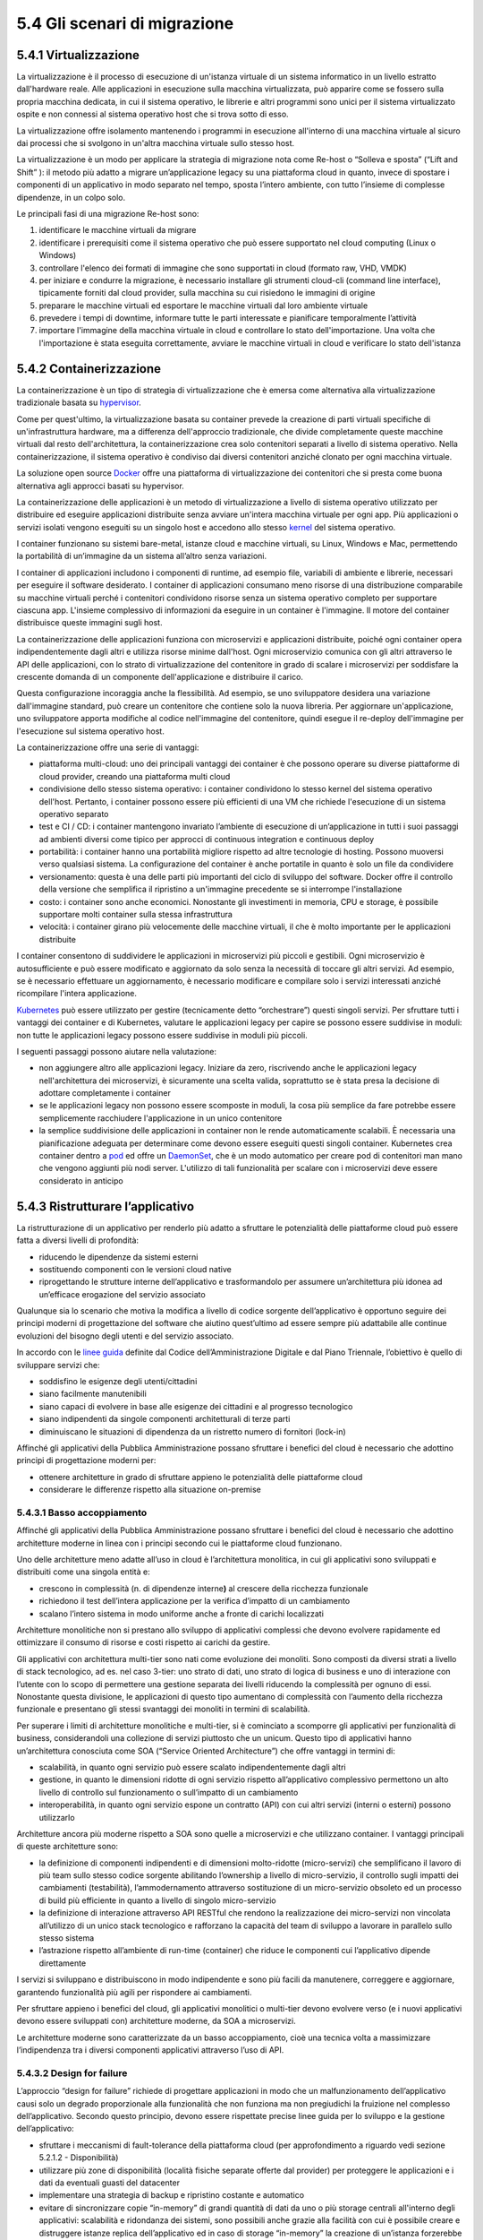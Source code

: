5.4 Gli scenari di migrazione
=============================

5.4.1 Virtualizzazione
----------------------

La virtualizzazione è il processo di esecuzione di un'istanza virtuale
di un sistema informatico in un livello estratto dall'hardware reale.
Alle applicazioni in esecuzione sulla macchina virtualizzata, può
apparire come se fossero sulla propria macchina dedicata, in cui il
sistema operativo, le librerie e altri programmi sono unici per il
sistema virtualizzato ospite e non connessi al sistema operativo host
che si trova sotto di esso.

La virtualizzazione offre isolamento mantenendo i programmi in
esecuzione all'interno di una macchina virtuale al sicuro dai processi
che si svolgono in un'altra macchina virtuale sullo stesso host.

La virtualizzazione è un modo per applicare la strategia di migrazione
nota come Re-host o “Solleva e sposta” (“Lift and Shift” ): il metodo
più adatto a migrare un’applicazione legacy su una piattaforma cloud in
quanto, invece di spostare i componenti di un applicativo in modo
separato nel tempo, sposta l’intero ambiente, con tutto l’insieme di
complesse dipendenze, in un colpo solo.

Le principali fasi di una migrazione Re-host sono:

1. identificare le macchine virtuali da migrare

2. identificare i prerequisiti come il sistema operativo che può essere
   supportato nel cloud computing (Linux o Windows)

3. controllare l'elenco dei formati di immagine che sono supportati in
   cloud (formato raw, VHD, VMDK)

4. per iniziare e condurre la migrazione, è necessario installare gli
   strumenti cloud-cli (command line interface), tipicamente forniti dal
   cloud provider, sulla macchina su cui risiedono le immagini di
   origine

5. preparare le macchine virtuali ed esportare le macchine virtuali dal
   loro ambiente virtuale

6. prevedere i tempi di downtime, informare tutte le parti interessate e
   pianificare temporalmente l’attività

7. importare l'immagine della macchina virtuale in cloud e controllare
   lo stato dell'importazione. Una volta che l'importazione è stata
   eseguita correttamente, avviare le macchine virtuali in cloud e
   verificare lo stato dell'istanza

5.4.2 Containerizzazione
------------------------

La containerizzazione è un tipo di strategia di virtualizzazione che è
emersa come alternativa alla virtualizzazione tradizionale basata su
`hypervisor <https://it.wikipedia.org/wiki/Hypervisor>`__.

Come per quest'ultimo, la virtualizzazione basata su container prevede
la creazione di parti virtuali specifiche di un'infrastruttura hardware,
ma a differenza dell'approccio tradizionale, che divide completamente
queste macchine virtuali dal resto dell'architettura, la
containerizzazione crea solo contenitori separati a livello di sistema
operativo. Nella containerizzazione, il sistema operativo è condiviso
dai diversi contenitori anziché clonato per ogni macchina virtuale.

La soluzione open source
`Docker <https://it.wikipedia.org/wiki/Docker>`__ offre una piattaforma
di virtualizzazione dei contenitori che si presta come buona alternativa
agli approcci basati su hypervisor.

La containerizzazione delle applicazioni è un metodo di virtualizzazione
a livello di sistema operativo utilizzato per distribuire ed eseguire
applicazioni distribuite senza avviare un'intera macchina virtuale per
ogni app. Più applicazioni o servizi isolati vengono eseguiti su un
singolo host e accedono allo stesso
`kernel <https://it.wikipedia.org/wiki/Kernel>`__ del sistema operativo.

I container funzionano su sistemi bare-metal, istanze cloud e macchine
virtuali, su Linux, Windows e Mac, permettendo la portabilità di
un’immagine da un sistema all’altro senza variazioni.

I container di applicazioni includono i componenti di runtime, ad
esempio file, variabili di ambiente e librerie, necessari per eseguire
il software desiderato. I container di applicazioni consumano meno
risorse di una distribuzione comparabile su macchine virtuali perché i
contenitori condividono risorse senza un sistema operativo completo per
supportare ciascuna app. L'insieme complessivo di informazioni da
eseguire in un container è l'immagine. Il motore del container
distribuisce queste immagini sugli host.

La containerizzazione delle applicazioni funziona con microservizi e
applicazioni distribuite, poiché ogni container opera indipendentemente
dagli altri e utilizza risorse minime dall'host. Ogni microservizio
comunica con gli altri attraverso le API delle applicazioni, con lo
strato di virtualizzazione del contenitore in grado di scalare i
microservizi per soddisfare la crescente domanda di un componente
dell'applicazione e distribuire il carico.

Questa configurazione incoraggia anche la flessibilità. Ad esempio, se
uno sviluppatore desidera una variazione dall'immagine standard, può
creare un contenitore che contiene solo la nuova libreria. Per
aggiornare un'applicazione, uno sviluppatore apporta modifiche al codice
nell'immagine del contenitore, quindi esegue il re-deploy dell'immagine
per l'esecuzione sul sistema operativo host.

La containerizzazione offre una serie di vantaggi:

-  piattaforma multi-cloud: uno dei principali vantaggi dei container è
   che possono operare su diverse piattaforme di cloud provider, creando
   una piattaforma multi cloud

-  condivisione dello stesso sistema operativo: i container condividono
   lo stesso kernel del sistema operativo dell'host. Pertanto, i
   container possono essere più efficienti di una VM che richiede
   l'esecuzione di un sistema operativo separato

-  test e CI / CD: i container mantengono invariato l’ambiente di
   esecuzione di un’applicazione in tutti i suoi passaggi ad ambienti
   diversi come tipico per approcci di continuous integration e
   continuous deploy

-  portabilità: i container hanno una portabilità migliore rispetto ad
   altre tecnologie di hosting. Possono muoversi verso qualsiasi
   sistema. La configurazione del container è anche portatile in quanto
   è solo un file da condividere

-  versionamento: questa è una delle parti più importanti del ciclo di
   sviluppo del software. Docker offre il controllo della versione che
   semplifica il ripristino a un'immagine precedente se si interrompe
   l'installazione

-  costo: i container sono anche economici. Nonostante gli investimenti
   in memoria, CPU e storage, è possibile supportare molti container
   sulla stessa infrastruttura

-  velocità: i container girano più velocemente delle macchine virtuali,
   il che è molto importante per le applicazioni distribuite

I container consentono di suddividere le applicazioni in microservizi
più piccoli e gestibili. Ogni microservizio è autosufficiente e può
essere modificato e aggiornato da solo senza la necessità di toccare gli
altri servizi. Ad esempio, se è necessario effettuare un aggiornamento,
è necessario modificare e compilare solo i servizi interessati anziché
ricompilare l'intera applicazione.

`Kubernetes <https://kubernetes.io/>`__ può essere utilizzato per
gestire (tecnicamente detto “orchestrare”) questi singoli servizi. Per
sfruttare tutti i vantaggi dei container e di Kubernetes, valutare le
applicazioni legacy per capire se possono essere suddivise in moduli:
non tutte le applicazioni legacy possono essere suddivise in moduli più
piccoli.

I seguenti passaggi possono aiutare nella valutazione:

-  non aggiungere altro alle applicazioni legacy. Iniziare da zero,
   riscrivendo anche le applicazioni legacy nell'architettura dei
   microservizi, è sicuramente una scelta valida, soprattutto se è stata
   presa la decisione di adottare completamente i container

-  se le applicazioni legacy non possono essere scomposte in moduli, la
   cosa più semplice da fare potrebbe essere semplicemente racchiudere
   l'applicazione in un unico contenitore

-  la semplice suddivisione delle applicazioni in container non le rende
   automaticamente scalabili. È necessaria una pianificazione adeguata
   per determinare come devono essere eseguiti questi singoli container.
   Kubernetes crea container dentro a
   `pod <https://kubernetes.io/docs/concepts/workloads/pods/pod/#what-is-a-pod>`__
   ed offre un
   `DaemonSet <https://kubernetes.io/docs/concepts/workloads/controllers/daemonset/>`__,
   che è un modo automatico per creare pod di contenitori man mano che
   vengono aggiunti più nodi server. L'utilizzo di tali funzionalità per
   scalare con i microservizi deve essere considerato in anticipo

5.4.3 Ristrutturare l’applicativo
---------------------------------

La ristrutturazione di un applicativo per renderlo più adatto a
sfruttare le potenzialità delle piattaforme cloud può essere fatta a
diversi livelli di profondità:

-  riducendo le dipendenze da sistemi esterni

-  sostituendo componenti con le versioni cloud native

-  riprogettando le strutture interne dell’applicativo e trasformandolo
   per assumere un’architettura più idonea ad un’efficace erogazione del
   servizio associato

Qualunque sia lo scenario che motiva la modifica a livello di codice
sorgente dell’applicativo è opportuno seguire dei principi moderni di
progettazione del software che aiutino quest’ultimo ad essere sempre più
adattabile alle continue evoluzioni del bisogno degli utenti e del
servizio associato.

In accordo con le `linee
guida <https://carta-dei-principi-tecnologici-del-procurement.readthedocs.io/it/latest/>`__
definite dal Codice dell’Amministrazione Digitale e dal Piano Triennale,
l’obiettivo è quello di sviluppare servizi che:

-  soddisfino le esigenze degli utenti/cittadini

-  siano facilmente manutenibili

-  siano capaci di evolvere in base alle esigenze dei cittadini e al
   progresso tecnologico

-  siano indipendenti da singole componenti architetturali di terze
   parti

-  diminuiscano le situazioni di dipendenza da un ristretto numero di
   fornitori (lock-in)

Affinché gli applicativi della Pubblica Amministrazione possano
sfruttare i benefici del cloud è necessario che adottino principi di
progettazione moderni per:

-  ottenere architetture in grado di sfruttare appieno le potenzialità
   delle piattaforme cloud

-  considerare le differenze rispetto alla situazione on-premise

5.4.3.1 Basso accoppiamento
~~~~~~~~~~~~~~~~~~~~~~~~~~~

Affinché gli applicativi della Pubblica Amministrazione possano
sfruttare i benefici del cloud è necessario che adottino architetture
moderne in linea con i principi secondo cui le piattaforme cloud
funzionano.

Uno delle architetture meno adatte all’uso in cloud è l’architettura
monolitica, in cui gli applicativi sono sviluppati e distribuiti come
una singola entità e:

-  crescono in complessità (n. di dipendenze interne\ **)** al crescere
   della ricchezza funzionale

-  richiedono il test dell’intera applicazione per la verifica d’impatto
   di un cambiamento

-  scalano l’intero sistema in modo uniforme anche a fronte di carichi
   localizzati

Architetture monolitiche non si prestano allo sviluppo di applicativi
complessi che devono evolvere rapidamente ed ottimizzare il consumo di
risorse e costi rispetto ai carichi da gestire.

Gli applicativi con architettura multi-tier sono nati come evoluzione
dei monoliti. Sono composti da diversi strati a livello di stack
tecnologico, ad es. nel caso 3-tier: uno strato di dati, uno strato di
logica di business e uno di interazione con l’utente con lo scopo di
permettere una gestione separata dei livelli riducendo la complessità
per ognuno di essi. Nonostante questa divisione, le applicazioni di
questo tipo aumentano di complessità con l’aumento della ricchezza
funzionale e presentano gli stessi svantaggi dei monoliti in termini di
scalabilità.

Per superare i limiti di architetture monolitiche e multi-tier, si è
cominciato a scomporre gli applicativi per funzionalità di business,
considerandoli una collezione di servizi piuttosto che un unicum. Questo
tipo di applicativi hanno un’architettura conosciuta come SOA (“Service
Oriented Architecture”) che offre vantaggi in termini di:

-  scalabilità, in quanto ogni servizio può essere scalato
   indipendentemente dagli altri

-  gestione, in quanto le dimensioni ridotte di ogni servizio rispetto
   all’applicativo complessivo permettono un alto livello di controllo
   sul funzionamento o sull’impatto di un cambiamento

-  interoperabilità, in quanto ogni servizio espone un contratto (API)
   con cui altri servizi (interni o esterni) possono utilizzarlo

Architetture ancora più moderne rispetto a SOA sono quelle a
microservizi e che utilizzano container. I vantaggi principali di queste
architetture sono:

-  la definizione di componenti indipendenti e di dimensioni
   molto-ridotte (micro-servizi) che semplificano il lavoro di più team
   sullo stesso codice sorgente abilitando l’ownership a livello di
   micro-servizio, il controllo sugli impatti dei cambiamenti
   (testabilità), l’ammodernamento attraverso sostituzione di un
   micro-servizio obsoleto ed un processo di build più efficiente in
   quanto a livello di singolo micro-servizio

-  la definizione di interazione attraverso API RESTful che rendono la
   realizzazione dei micro-servizi non vincolata all’utilizzo di un
   unico stack tecnologico e rafforzano la capacità del team di sviluppo
   a lavorare in parallelo sullo stesso sistema

-  l’astrazione rispetto all’ambiente di run-time (container) che riduce
   le componenti cui l’applicativo dipende direttamente

I servizi si sviluppano e distribuiscono in modo indipendente e sono più
facili da manutenere, correggere e aggiornare, garantendo funzionalità
più agili per rispondere ai cambiamenti.

Per sfruttare appieno i benefici del cloud, gli applicativi monolitici o
multi-tier devono evolvere verso (e i nuovi applicativi devono essere
sviluppati con) architetture moderne, da SOA a microservizi.

Le architetture moderne sono caratterizzate da un basso accoppiamento,
cioè una tecnica volta a massimizzare l’indipendenza tra i diversi
componenti applicativi attraverso l’uso di API.

5.4.3.2 Design for failure
~~~~~~~~~~~~~~~~~~~~~~~~~~

L’approccio “design for failure” richiede di progettare applicazioni in
modo che un malfunzionamento dell’applicativo causi solo un degrado
proporzionale alla funzionalità che non funziona ma non pregiudichi la
fruizione nel complesso dell’applicativo. Secondo questo principio,
devono essere rispettate precise linee guida per lo sviluppo e la
gestione dell’applicativo:

-  sfruttare i meccanismi di fault-tolerance della piattaforma cloud
   (per approfondimento a riguardo vedi sezione 5.2.1.2 - Disponibilità)

-  utilizzare più zone di disponibilità (località fisiche separate
   offerte dal provider) per proteggere le applicazioni e i dati da
   eventuali guasti del datacenter

-  implementare una strategia di backup e ripristino costante e
   automatico

-  evitare di sincronizzare copie “in-memory” di grandi quantità di dati
   da uno o più storage centrali all'interno degli applicativi:
   scalabilità e ridondanza dei sistemi, sono possibili anche grazie
   alla facilità con cui è possibile creare e distruggere istanze
   replica dell’applicativo ed in caso di storage “in-memory” la
   creazione di un’istanza forzerebbe ogni volta una nuova ed onerosa
   sincronizzazione che impatterebbe a sua volta sulle tempistiche di
   restore del servizio

-  creare e manutenere immagini per macchine virtuali o container che
   contengano tutte le dipendenze necessarie agli applicativi così da
   mitigare errori nelle procedure di rilascio dovuti a possibili
   dipendendenze esterne non più soddisfatte

-  configurare un dashboard di monitoraggio che permetta di identificare
   il punto di malfunzionamento in caso di fallimento o problema di
   performance
